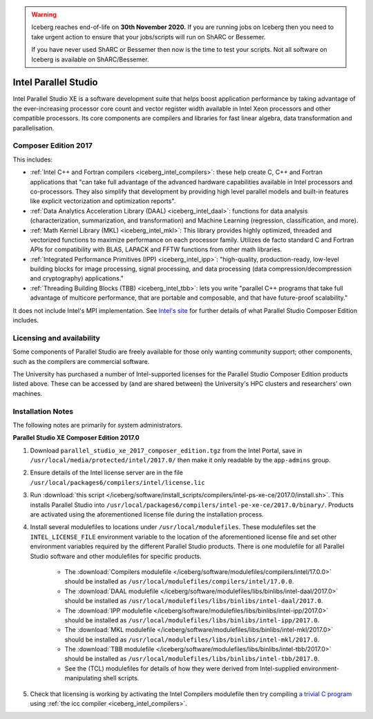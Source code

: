 .. Warning:: 
    Iceberg reaches end-of-life on **30th November 2020.**
    If you are running jobs on Iceberg then you need to take urgent action to ensure that your jobs/scripts will run on ShARC or Bessemer. 
 
    If you have never used ShARC or Bessemer then now is the time to test your scripts.
    Not all software on Iceberg is available on ShARC/Bessemer. 

.. _iceberg_intel_parallel_studio:

Intel Parallel Studio
=====================

Intel Parallel Studio XE is a software development suite that helps boost application performance by taking advantage of the ever-increasing processor core count and vector register width available in Intel Xeon processors and other compatible processors.  
Its core components are compilers and libraries for fast linear algebra, data transformation and parallelisation.

Composer Edition 2017
---------------------

This includes:

* :ref:`Intel C++ and Fortran compilers <iceberg_intel_compilers>`: these help create C, C++ and Fortran applications that "can take full advantage of the advanced hardware capabilities available in Intel processors and co-processors. They also simplify that development by providing high level parallel models and built-in features like explicit vectorization and optimization reports".
* :ref:`Data Analytics Acceleration Library (DAAL) <iceberg_intel_daal>`: functions for data analysis (characterization, summarization, and transformation) and Machine Learning (regression, classification, and more).
* :ref:`Math Kernel Library (MKL) <iceberg_intel_mkl>`: This library provides highly optimized, threaded and vectorized functions to maximize performance on each processor family. Utilizes de facto standard C and Fortran APIs for compatibility with BLAS, LAPACK and FFTW functions from other math libraries.
* :ref:`Integrated Performance Primitives (IPP) <iceberg_intel_ipp>`: "high-quality, production-ready, low-level building blocks for image processing, signal processing, and data processing (data compression/decompression and cryptography) applications."
* :ref:`Threading Building Blocks (TBB) <iceberg_intel_tbb>`: lets you write "parallel C++ programs that take full advantage of multicore performance, that are portable and composable, and that have future-proof scalability."

It does not include Intel's MPI implementation.  See `Intel's site <https://software.intel.com/en-us/intel-parallel-studio-xe/details>`_ for further details of what Parallel Studio Composer Edition includes.

Licensing and availability
--------------------------

Some components of Parallel Studio are freely available for those only wanting
community support; other components, such as the compilers are commercial
software. 

The University has purchased a number of Intel-supported licenses for the
Parallel Studio Composer Edition products listed above.  These can be accessed
by (and are shared between) the University's HPC clusters and researchers' own
machines.  

Installation Notes
------------------

The following notes are primarily for system administrators.

**Parallel Studio XE Composer Edition 2017.0**

#. Download ``parallel_studio_xe_2017_composer_edition.tgz`` from the Intel
   Portal, save in ``/usr/local/media/protected/intel/2017.0/`` then make it
   only readable by the ``app-admins`` group.
#. Ensure details of the Intel license server are in the file
   ``/usr/local/packages6/compilers/intel/license.lic``
#. Run :download:`this script
   </iceberg/software/install_scripts/compilers/intel-ps-xe-ce/2017.0/install.sh>`.
   This installs Parallel Studio into
   ``/usr/local/packages6/compilers/intel-pe-xe-ce/2017.0/binary/``.  Products are
   activated using the aforementioned license file during the installation
   process.
#. Install several modulefiles to locations under ``/usr/local/modulefiles``.
   These modulefiles set the ``INTEL_LICENSE_FILE`` environment variable to the
   location of the aforementioned license file and set other environment
   variables required by the different Parallel Studio products.  There is one
   modulefile for all Parallel Studio software and other modulefiles for
   specific products.  

    * The :download:`Compilers modulefile </iceberg/software/modulefiles/compilers/intel/17.0.0>` should be installed as ``/usr/local/modulefiles/compilers/intel/17.0.0``.
    * The :download:`DAAL modulefile </iceberg/software/modulefiles/libs/binlibs/intel-daal/2017.0>` should be installed as ``/usr/local/modulefiles/libs/binlibs/intel-daal/2017.0``.
    * The :download:`IPP modulefile </iceberg/software/modulefiles/libs/binlibs/intel-ipp/2017.0>` should be installed as ``/usr/local/modulefiles/libs/binlibs/intel-ipp/2017.0``.
    * The :download:`MKL modulefile </iceberg/software/modulefiles/libs/binlibs/intel-mkl/2017.0>` should be installed as ``/usr/local/modulefiles/libs/binlibs/intel-mkl/2017.0``.
    * The :download:`TBB modulefile </iceberg/software/modulefiles/libs/binlibs/intel-tbb/2017.0>` should be installed as ``/usr/local/modulefiles/libs/binlibs/intel-tbb/2017.0``.
    * See the (TCL) modulefiles for details of how they were derived from Intel-supplied environment-manipulating shell scripts.

#. Check that licensing is working by activating the Intel Compilers modulefile
   then try compiling `a trivial C program
   <https://en.wikipedia.org/wiki/%22Hello,_World!%22_program>`_ using :ref:`the
   icc compiler <iceberg_intel_compilers>`.

